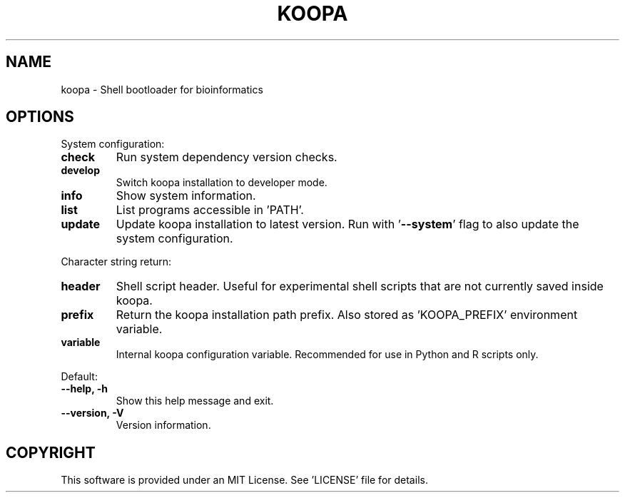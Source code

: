 .TH KOOPA 1 2019-12-02 Bash
.SH NAME
koopa \-
Shell bootloader for bioinformatics
.SH OPTIONS
.PP
System configuration:
.TP
.B check
Run system dependency version checks.
.TP
.B develop
Switch koopa installation to developer mode.
.TP
.B info
Show system information.
.TP
.B list
List programs accessible in 'PATH'.
.TP
.B update
Update koopa installation to latest version.
Run with '\fB--system\fP' flag to also update the system configuration.
.PP
Character string return:
.TP
.B header
Shell script header.
Useful for experimental shell scripts that are not currently saved inside koopa.
.TP
.B prefix
Return the koopa installation path prefix.
Also stored as 'KOOPA_PREFIX' environment variable.
.TP
.B variable
Internal koopa configuration variable.
Recommended for use in Python and R scripts only.
.PP
Default:
.TP
.B \-\-help, \-h
Show this help message and exit.
.TP
.B \-\-version, \-V
Version information.
.SH COPYRIGHT
This software is provided under an MIT License.
See 'LICENSE' file for details.
